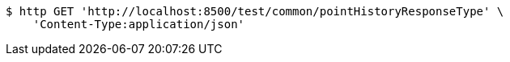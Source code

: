 [source,bash]
----
$ http GET 'http://localhost:8500/test/common/pointHistoryResponseType' \
    'Content-Type:application/json'
----